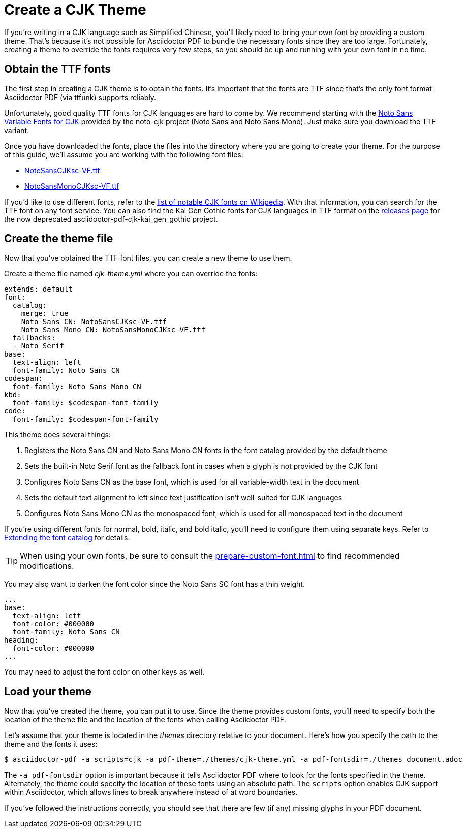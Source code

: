 = Create a CJK Theme

If you're writing in a CJK language such as Simplified Chinese, you'll likely need to bring your own font by providing a custom theme.
That's because it's not possible for Asciidoctor PDF to bundle the necessary fonts since they are too large.
Fortunately, creating a theme to override the fonts requires very few steps, so you should be up and running with your own font in no time.

== Obtain the TTF fonts

The first step in creating a CJK theme is to obtain the fonts.
It's important that the fonts are TTF since that's the only font format Asciidoctor PDF (via ttfunk) supports reliably.

Unfortunately, good quality TTF fonts for CJK languages are hard to come by.
We recommend starting with the https://github.com/googlefonts/noto-cjk/tree/main/Sans#ttf[Noto Sans Variable Fonts for CJK] provided by the noto-cjk project (Noto Sans and Noto Sans Mono).
Just make sure you download the TTF variant.

Once you have downloaded the fonts, place the files into the directory where you are going to create your theme.
For the purpose of this guide, we'll assume you are working with the following font files:

* https://github.com/googlefonts/noto-cjk/raw/main/Sans/Variable/TTF/NotoSansCJKsc-VF.ttf[NotoSansCJKsc-VF.ttf]
* https://github.com/googlefonts/noto-cjk/raw/main/Sans/Variable/TTF/NotoSansCJKsc-VF.ttf[NotoSansMonoCJKsc-VF.ttf]

If you'd like to use different fonts, refer to the https://en.wikipedia.org/wiki/List_of_CJK_fonts[list of notable CJK fonts on Wikipedia].
With that information, you can search for the TTF font on any font service.
You can also find the Kai Gen Gothic fonts for CJK languages in TTF format on the https://github.com/chloerei/asciidoctor-pdf-cjk-kai_gen_gothic/releases[releases page] for the now deprecated asciidoctor-pdf-cjk-kai_gen_gothic project.

== Create the theme file

Now that you've obtained the TTF font files, you can create a new theme to use them.

Create a theme file named [.path]_cjk-theme.yml_ where you can override the fonts:

[,yaml]
----
extends: default
font:
  catalog:
    merge: true
    Noto Sans CN: NotoSansCJKsc-VF.ttf
    Noto Sans Mono CN: NotoSansMonoCJKsc-VF.ttf
  fallbacks:
  - Noto Serif
base:
  text-align: left
  font-family: Noto Sans CN
codespan:
  font-family: Noto Sans Mono CN
kbd:
  font-family: $codespan-font-family
code:
  font-family: $codespan-font-family
----

This theme does several things:

. Registers the Noto Sans CN and Noto Sans Mono CN fonts in the font catalog provided by the default theme
. Sets the built-in Noto Serif font as the fallback font in cases when a glyph is not provided by the CJK font
. Configures Noto Sans CN as the base font, which is used for all variable-width text in the document
. Sets the default text alignment to left since text justification isn't well-suited for CJK languages
. Configures Noto Sans Mono CN as the monospaced font, which is used for all monospaced text in the document

If you're using different fonts for normal, bold, italic, and bold italic, you'll need to configure them using separate keys.
Refer to xref:font.adoc#extend-catalog[Extending the font catalog] for details.

TIP: When using your own fonts, be sure to consult the xref:prepare-custom-font.adoc[] to find recommended modifications.

You may also want to darken the font color since the Noto Sans SC font has a thin weight.

[,yaml]
----
...
base:
  text-align: left
  font-color: #000000
  font-family: Noto Sans CN
heading:
  font-color: #000000
...
----

You may need to adjust the font color on other keys as well.

== Load your theme

Now that you've created the theme, you can put it to use.
Since the theme provides custom fonts, you'll need to specify both the location of the theme file and the location of the fonts when calling Asciidoctor PDF.

Let's assume that your theme is located in the [.path]_themes_ directory relative to your document.
Here's how you specify the path to the theme and the fonts it uses:

 $ asciidoctor-pdf -a scripts=cjk -a pdf-theme=./themes/cjk-theme.yml -a pdf-fontsdir=./themes document.adoc

The `-a pdf-fontsdir` option is important because it tells Asciidoctor PDF where to look for the fonts specified in the theme.
Alternately, the theme could specify the location of these fonts using an absolute path.
The `scripts` option enables CJK support within Asciidoctor, which allows lines to break anywhere instead of at word boundaries.

If you've followed the instructions correctly, you should see that there are few (if any) missing glyphs in your PDF document.
